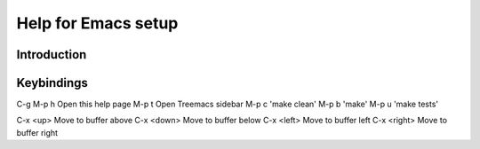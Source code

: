 ======================
 Help for Emacs setup
======================

Introduction
============

Keybindings
===========

C-g
M-p h   Open this help page
M-p t   Open Treemacs sidebar
M-p c   'make clean'
M-p b   'make'
M-p u   'make tests'

C-x <up>     Move to buffer above
C-x <down>   Move to buffer below
C-x <left>   Move to buffer left
C-x <right>  Move to buffer right
